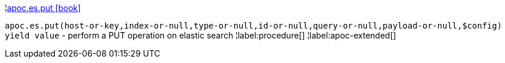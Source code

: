 ¦xref::overview/apoc.es/apoc.es.put.adoc[apoc.es.put icon:book[]] +

`apoc.es.put(host-or-key,index-or-null,type-or-null,id-or-null,query-or-null,payload-or-null,$config) yield value` - perform a PUT operation on elastic search
¦label:procedure[]
¦label:apoc-extended[]

